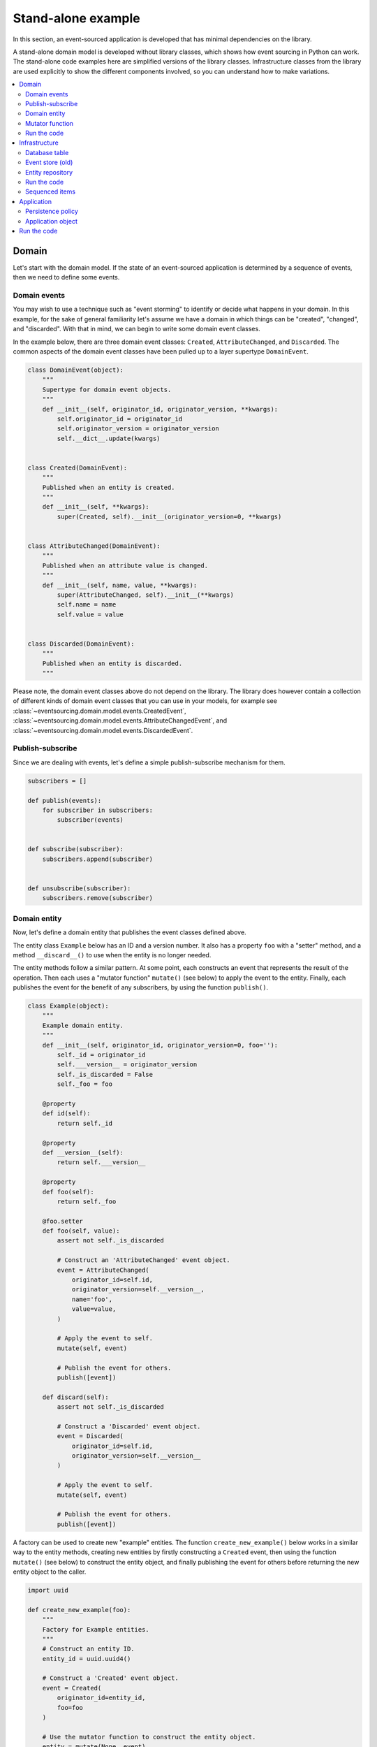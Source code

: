 ===================
Stand-alone example
===================

In this section, an event-sourced application is developed that has minimal
dependencies on the library.

A stand-alone domain model is developed without library classes, which shows
how event sourcing in Python can work. The stand-alone code examples here are
simplified versions of the library classes. Infrastructure classes from the
library are used explicitly to show the different components involved,
so you can understand how to make variations.

.. contents:: :local:


Domain
======

Let's start with the domain model. If the state of an event-sourced application
is determined by a sequence of events, then we need to define some events.

Domain events
-------------

You may wish to use a technique such as "event storming" to identify or decide what
happens in your domain. In this example, for the sake of general familiarity let's
assume we have a domain in which things can be "created", "changed", and "discarded".
With that in mind, we can begin to write some domain event classes.

In the example below, there are three domain event classes: ``Created``,
``AttributeChanged``, and ``Discarded``. The common aspects of the domain
event classes have been pulled up to a layer supertype ``DomainEvent``.

.. code:: python

    class DomainEvent(object):
        """
        Supertype for domain event objects.
        """
        def __init__(self, originator_id, originator_version, **kwargs):
            self.originator_id = originator_id
            self.originator_version = originator_version
            self.__dict__.update(kwargs)


    class Created(DomainEvent):
        """
        Published when an entity is created.
        """
        def __init__(self, **kwargs):
            super(Created, self).__init__(originator_version=0, **kwargs)


    class AttributeChanged(DomainEvent):
        """
        Published when an attribute value is changed.
        """
        def __init__(self, name, value, **kwargs):
            super(AttributeChanged, self).__init__(**kwargs)
            self.name = name
            self.value = value


    class Discarded(DomainEvent):
        """
        Published when an entity is discarded.
        """


Please note, the domain event classes above do not depend on the library. The library does
however contain a collection of different kinds of domain event classes that you can use
in your models, for example see
:class:`~eventsourcing.domain.model.events.CreatedEvent`,
:class:`~eventsourcing.domain.model.events.AttributeChangedEvent`, and
:class:`~eventsourcing.domain.model.events.DiscardedEvent`.


Publish-subscribe
-----------------

Since we are dealing with events, let's define a simple publish-subscribe mechanism for them.

.. code:: python

    subscribers = []

    def publish(events):
        for subscriber in subscribers:
            subscriber(events)


    def subscribe(subscriber):
        subscribers.append(subscriber)


    def unsubscribe(subscriber):
        subscribers.remove(subscriber)



Domain entity
-------------

Now, let's define a domain entity that publishes the event classes defined above.

The entity class ``Example`` below has an ID and a version number. It also
has a property ``foo`` with a "setter" method, and a method ``__discard__()`` to use
when the entity is no longer needed.

The entity methods follow a similar pattern. At some point, each
constructs an event that represents the result of the operation.
Then each uses a "mutator function" ``mutate()`` (see below) to
apply the event to the entity. Finally, each publishes the event
for the benefit of any subscribers, by using the function ``publish()``.

.. code:: python

    class Example(object):
        """
        Example domain entity.
        """
        def __init__(self, originator_id, originator_version=0, foo=''):
            self._id = originator_id
            self.___version__ = originator_version
            self._is_discarded = False
            self._foo = foo

        @property
        def id(self):
            return self._id

        @property
        def __version__(self):
            return self.___version__

        @property
        def foo(self):
            return self._foo

        @foo.setter
        def foo(self, value):
            assert not self._is_discarded

            # Construct an 'AttributeChanged' event object.
            event = AttributeChanged(
                originator_id=self.id,
                originator_version=self.__version__,
                name='foo',
                value=value,
            )

            # Apply the event to self.
            mutate(self, event)

            # Publish the event for others.
            publish([event])

        def discard(self):
            assert not self._is_discarded

            # Construct a 'Discarded' event object.
            event = Discarded(
                originator_id=self.id,
                originator_version=self.__version__
            )

            # Apply the event to self.
            mutate(self, event)

            # Publish the event for others.
            publish([event])


A factory can be used to create new "example" entities. The function
``create_new_example()`` below works in a similar way to the entity
methods, creating new entities by firstly constructing a ``Created``
event, then using the function ``mutate()`` (see below) to construct the entity
object, and finally publishing the event for others before returning
the new entity object to the caller.

.. code:: python

    import uuid

    def create_new_example(foo):
        """
        Factory for Example entities.
        """
        # Construct an entity ID.
        entity_id = uuid.uuid4()

        # Construct a 'Created' event object.
        event = Created(
            originator_id=entity_id,
            foo=foo
        )

        # Use the mutator function to construct the entity object.
        entity = mutate(None, event)

        # Publish the event for others.
        publish([event])

        # Return the new entity.
        return entity


The example entity class does not depend on the library. In particular, it doesn't
inherit from a "magical" entity base class that makes everything work. The example
here just publishes events that it has applied to itself. The library does however
contain domain entity classes that you can use to build your domain model, for
example the class :class:`~eventsourcing.domain.model.aggregate.AggregateRoot`.
The library classes are more developed than the examples here.


Mutator function
----------------

The mutator function ``mutate()`` below handles ``Created`` events by constructing
an object. It handles ``AttributeChanged`` events by setting an attribute value, and it
handles ``Discarded`` events by marking the entity as discarded. Each handler increases the
version of the entity, so that the version of the entity is always one plus the
the originator version of the last event that was applied.

When replaying a sequence of events, for example when reconstructing an entity from its
domain events, the mutator function is called many times in order to apply each event in
the sequence to an evolving initial state.

.. code:: python


    def mutate(entity, event):
        """
        Mutator function for Example entities.
        """
        # Handle "created" events by constructing the entity object.
        if isinstance(event, Created):
            entity = Example(**event.__dict__)
            entity.___version__ += 1
            return entity

        # Handle "value changed" events by setting the named value.
        elif isinstance(event, AttributeChanged):
            assert not entity._is_discarded
            setattr(entity, '_' + event.name, event.value)
            entity.___version__ += 1
            return entity

        # Handle "discarded" events by returning 'None'.
        elif isinstance(event, Discarded):
            assert not entity._is_discarded
            entity.___version__ += 1
            entity._is_discarded = True
            return None
        else:
            raise NotImplementedError(type(event))


For the sake of simplicity in this example, an if-else block is used to structure
the mutator function. The library has a function decorator
:func:`~eventsourcing.domain.model.decorators.mutator` that allows a default mutator
function to register handlers for different types of event, much like singledispatch.


Run the code
------------

Let's firstly subscribe to receive the events that will be published, so we can see what happened.

.. code:: python

    # A list of received events.
    received_events = []

    # Subscribe to receive published events.
    subscribe(lambda e: received_events.extend(e))


With this stand-alone code, we can create a new example entity object. We can update its property
``foo``, and we can discard the entity using the ``discard()`` method.

.. code:: python

    # Create a new entity using the factory.
    entity = create_new_example(foo='bar')

    # Check the entity has an ID.
    assert entity.id

    # Check the entity has a version number.
    assert entity.__version__ == 1

    # Check the received events.
    assert len(received_events) == 1, received_events
    assert isinstance(received_events[0], Created)
    assert received_events[0].originator_id == entity.id
    assert received_events[0].originator_version == 0
    assert received_events[0].foo == 'bar'

    # Check the value of property 'foo'.
    assert entity.foo == 'bar'

    # Update property 'foo'.
    entity.foo = 'baz'

    # Check the new value of 'foo'.
    assert entity.foo == 'baz'

    # Check the version number has increased.
    assert entity.__version__ == 2

    # Check the received events.
    assert len(received_events) == 2, received_events
    assert isinstance(received_events[1], AttributeChanged)
    assert received_events[1].originator_version == 1
    assert received_events[1].name == 'foo'
    assert received_events[1].value == 'baz'


Infrastructure
==============

Since the application state is determined by a sequence of events, the
application must somehow be able both to persist the events, and then
recover the entities.

Please note, storing and replaying events to persist and to reconstruct
the state of an application is the primary capability of this
library. The domain and application and interface capabilities are offered
as a supplement to the infrastructural capabilities, and have been
added to the library partly as a way of shaping and validating the
infrastructure, partly to demonstrate how the core capabilities may
be applied, but also as a convenient way of reusing foundational code
so that attention can remain on the problem domain (framework).

To run the code in this section, please install the library with the
'sqlalchemy' option.

.. code::

    $ pip install eventsourcing[sqlalchemy]


Database table
--------------

Let's start by setting up a simple database table that can store sequences
of items. We can use SQLAlchemy directly to define a database table that
stores items in sequences, with a single identity for each sequence, and
with each item positioned in its sequence by an integer index number.

.. code:: python

    from sqlalchemy.ext.declarative.api import declarative_base
    from sqlalchemy.sql.schema import Column, Sequence, Index
    from sqlalchemy.sql.sqltypes import BigInteger, Integer, String, Text
    from sqlalchemy_utils import UUIDType

    Base = declarative_base()


    class IntegerSequencedRecord(Base):
        __tablename__ = 'integer_sequenced_items'

        id = Column(BigInteger().with_variant(Integer, "sqlite"), primary_key=True)

        # Sequence ID (e.g. an entity or aggregate ID).
        sequence_id = Column(UUIDType(), nullable=False)

        # Position (index) of item in sequence.
        position = Column(BigInteger(), nullable=False)

        # Topic of the item (e.g. path to domain event class).
        topic = Column(String(255))

        # State of the item (serialized dict, possibly encrypted).
        state = Column(Text())

        __table_args__ = Index('index', 'sequence_id', 'position', unique=True),


The library has a class
:class:`~eventsourcing.infrastructure.sqlalchemy.models.IntegerSequencedRecord`
which is very similar to the above.

Next, create the database table. For convenience, the SQLAlchemy objects can be adapted
with the class
:class:`~eventsourcing.infrastructure.sqlalchemy.datastore.SQLAlchemyDatastore`, which
provides a simple interface for the two operations we require: ``setup_connection()``
and ``setup_tables()``.

.. code:: python

    from eventsourcing.infrastructure.sqlalchemy.datastore import SQLAlchemySettings, SQLAlchemyDatastore

    datastore = SQLAlchemyDatastore(
        base=Base,
        settings=SQLAlchemySettings(uri='sqlite:///:memory:'),
    )

    datastore.setup_connection()
    datastore.setup_table(IntegerSequencedRecord)


As you can see from the ``uri`` argument above, this example is using SQLite to manage
an in memory relational database. You can change ``uri`` to any valid connection string.
Here are some example connection strings: for an SQLite file; for a PostgreSQL database; and
for a MySQL database. See SQLAlchemy's create_engine() documentation for details. You may need
to install drivers for your database management system.

::

    sqlite:////tmp/mydatabase

    postgresql://scott:tiger@localhost:5432/mydatabase

    mysql://scott:tiger@hostname/dbname



Event store (old)
-----------------

To support different kinds of sequences in the domain model, and to allow for
different database schemas, the library has an event store class
:class:`~eventsourcing.infrastructure.eventstore.EventStore` that uses
a "sequenced item mapper" for mapping domain events to "sequenced items" - this
library's archetype persistence model for storing events. The sequenced item
mapper derives the values of sequenced item fields from the attributes of domain
events.

The event store then uses a record manager to persist the sequenced items
into a particular database management system. The record manager uses an
record class to manipulate records in a particular database table.

Hence you can use a different database table by substituting an alternative
record class. You can use a different database management system by substituting an
alternative record manager.

.. code:: python

    from eventsourcing.infrastructure.eventstore import EventStore
    from eventsourcing.infrastructure.sqlalchemy.manager import SQLAlchemyRecordManager
    from eventsourcing.infrastructure.sequenceditemmapper import SequencedItemMapper

    record_manager = SQLAlchemyRecordManager(
        session=datastore.session,
        record_class=IntegerSequencedRecord,
    )

    event_mapper = SequencedItemMapper(
        sequence_id_attr_name='originator_id',
        position_attr_name='originator_version'
    )

    event_store = EventStore(
        record_manager=record_manager,
        event_mapper=event_mapper
    )


In the code above, the ``sequence_id_attr_name`` value given to the sequenced item
mapper is the name of the domain events attribute that will be used as the ID
of the mapped sequenced item, The ``position_attr_name`` argument informs the
sequenced item mapper which event attribute should be used to position the item
in the sequence. The values ``originator_id`` and ``originator_version`` correspond
to attributes of the domain event classes we defined in the domain model section above.


Entity repository
-----------------

It is common to retrieve entities from a repository. An event-sourced repository
for the ``example`` entity class can be constructed directly using library class
:class:`~eventsourcing.infrastructure.eventsourcedrepository.EventSourcedRepository`.

In this example, the repository is given an event store object. The repository is
also given the mutator function ``mutate()`` defined above.

.. code:: python

    from eventsourcing.infrastructure.eventsourcedrepository import EventSourcedRepository

    example_repository = EventSourcedRepository(
        event_store=event_store,
        mutator_func=mutate
    )


Run the code
------------

Now, let's firstly write the events we received earlier into the event store.

.. code:: python

    # Put each received event into the event store.
    event_store.store_events(received_events)

    # Check the events exist in the event store.
    stored_events = event_store.list_events(entity.id)
    assert len(stored_events) == 2, (received_events, stored_events)

The entity can now be retrieved from the repository, using its dictionary-like interface.

.. code:: python

    retrieved_entity = example_repository[entity.id]
    assert retrieved_entity.foo == 'baz'


Sequenced items
---------------

Remember that we can always get the sequenced items directly from the record manager.
A sequenced item is tuple containing a serialised representation of the domain event.
The library class :class:`~eventsourcing.infrastructure.sequenceditem.SequencedItem`
is a Python namedtuple with four fields: ``sequence_id``, ``position``, ``topic``,
and ``state``.

In this example, an event's ``originator_id`` attribute is mapped to the ``sequence_id``
field, and the event's ``originator_version`` attribute is mapped to the ``position``
field. The ``topic`` field of a sequenced item is used to identify the event class, and
the ``state`` field represents the state of the event (normally a JSON string).

.. code:: python

    sequenced_items = event_store.record_manager.list_items(entity.id)

    assert len(sequenced_items) == 2

    assert sequenced_items[0].sequence_id == entity.id
    assert sequenced_items[0].position == 0
    assert 'Created' in sequenced_items[0].topic
    assert b'bar' in sequenced_items[0].state

    assert sequenced_items[1].sequence_id == entity.id
    assert sequenced_items[1].position == 1
    assert 'AttributeChanged' in sequenced_items[1].topic
    assert b'baz' in sequenced_items[1].state


Application
===========

Although we can do everything at the module level, an application object brings
it all together. In the example below, the class ``ExampleApplication`` has an
event store, and an entity repository. The application also has a persistence policy.

Persistence policy
------------------

The persistence policy below subscribes to receive events whenever they are published. It
uses an event store to store events whenever they are received.

.. code:: python


    class PersistencePolicy(object):
        def __init__(self, event_store):
            self.event_store = event_store
            subscribe(self.store_events)

        def close(self):
            unsubscribe(self.store_events)

        def store_events(self, events):
            self.event_store.store_events(events)


A slightly more developed class :class:`~eventsourcing.application.policies.PersistencePolicy`
is included in the library.


Application object
------------------

As a convenience, it is useful to make the application function as a Python
context manager, so that the application can close the persistence policy,
and unsubscribe from receiving further domain events.

.. code:: python

    class ExampleApplication(object):
        def __init__(self, session):
            # Construct event store.
            self.event_store = EventStore(
                record_manager=SQLAlchemyRecordManager(
                    record_class=IntegerSequencedRecord,
                    session=session,
                ),
                event_mapper=SequencedItemMapper(
                    sequence_id_attr_name='originator_id',
                    position_attr_name='originator_version'
                )
            )
            # Construct persistence policy.
            self.persistence_policy = PersistencePolicy(
                event_store=self.event_store
            )
            # Construct example repository.
            self.example_repository = EventSourcedRepository(
                event_store=self.event_store,
                mutator_func=mutate
            )

        def __enter__(self):
            return self

        def __exit__(self, exc_type, exc_val, exc_tb):
            self.persistence_policy.close()

A more developed class :class:`~eventsourcing.example.application.ExampleApplication`
can be found in the library. It is used in later sections of this guide.


Run the code
============

With the application object, we can create more example entities
and expect they will be available immediately in the repository.

Please note, an entity that has been discarded by using its ``discard()`` method
cannot subsequently be retrieved from the repository using its ID. In particular,
the repository's dictionary-like interface will raise a Python ``KeyError``
exception instead of returning an entity.

.. code:: python

    with ExampleApplication(datastore.session) as app:

        # Create a new entity.
        example = create_new_example(foo='bar')

        # Read.
        assert example.id in app.example_repository
        assert app.example_repository[example.id].foo == 'bar'

        # Update.
        example.foo = 'baz'
        assert app.example_repository[example.id].foo == 'baz'

        # Delete.
        example.discard()
        assert example.id not in app.example_repository
